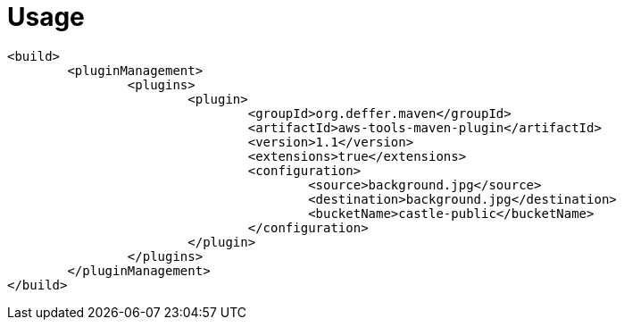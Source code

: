= Usage

 <build>
 	<pluginManagement>
 		<plugins>
 			<plugin>
 				<groupId>org.deffer.maven</groupId>
 				<artifactId>aws-tools-maven-plugin</artifactId>
 				<version>1.1</version>
 				<extensions>true</extensions>
 				<configuration>
 					<source>background.jpg</source>
 					<destination>background.jpg</destination>
 					<bucketName>castle-public</bucketName>
 				</configuration>
 			</plugin>
 		</plugins>
 	</pluginManagement>
 </build>
